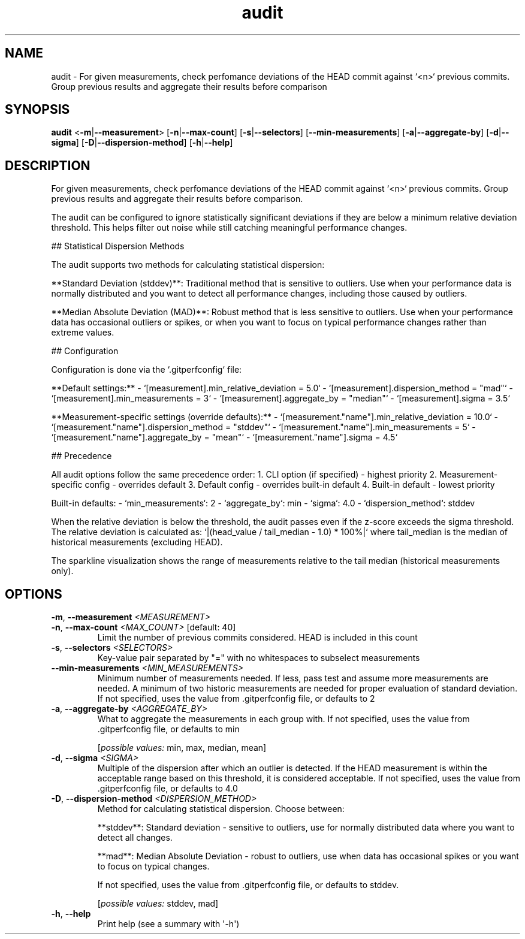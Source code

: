 .ie \n(.g .ds Aq \(aq
.el .ds Aq '
.TH audit 1  "audit " 
.SH NAME
audit \- For given measurements, check perfomance deviations of the HEAD commit against `<n>` previous commits. Group previous results and aggregate their results before comparison
.SH SYNOPSIS
\fBaudit\fR <\fB\-m\fR|\fB\-\-measurement\fR> [\fB\-n\fR|\fB\-\-max\-count\fR] [\fB\-s\fR|\fB\-\-selectors\fR] [\fB\-\-min\-measurements\fR] [\fB\-a\fR|\fB\-\-aggregate\-by\fR] [\fB\-d\fR|\fB\-\-sigma\fR] [\fB\-D\fR|\fB\-\-dispersion\-method\fR] [\fB\-h\fR|\fB\-\-help\fR] 
.SH DESCRIPTION
For given measurements, check perfomance deviations of the HEAD commit against `<n>` previous commits. Group previous results and aggregate their results before comparison.
.PP
The audit can be configured to ignore statistically significant deviations if they are below a minimum relative deviation threshold. This helps filter out noise while still catching meaningful performance changes.
.PP
## Statistical Dispersion Methods
.PP
The audit supports two methods for calculating statistical dispersion:
.PP
**Standard Deviation (stddev)**: Traditional method that is sensitive to outliers. Use when your performance data is normally distributed and you want to detect all performance changes, including those caused by outliers.
.PP
**Median Absolute Deviation (MAD)**: Robust method that is less sensitive to outliers. Use when your performance data has occasional outliers or spikes, or when you want to focus on typical performance changes rather than extreme values.
.PP
## Configuration
.PP
Configuration is done via the `.gitperfconfig` file:
.PP
**Default settings:** \- `[measurement].min_relative_deviation = 5.0` \- `[measurement].dispersion_method = "mad"` \- `[measurement].min_measurements = 3` \- `[measurement].aggregate_by = "median"` \- `[measurement].sigma = 3.5`
.PP
**Measurement\-specific settings (override defaults):** \- `[measurement."name"].min_relative_deviation = 10.0` \- `[measurement."name"].dispersion_method = "stddev"` \- `[measurement."name"].min_measurements = 5` \- `[measurement."name"].aggregate_by = "mean"` \- `[measurement."name"].sigma = 4.5`
.PP
## Precedence
.PP
All audit options follow the same precedence order: 1. CLI option (if specified) \- highest priority 2. Measurement\-specific config \- overrides default 3. Default config \- overrides built\-in default 4. Built\-in default \- lowest priority
.PP
Built\-in defaults: \- `min_measurements`: 2 \- `aggregate_by`: min \- `sigma`: 4.0 \- `dispersion_method`: stddev
.PP
When the relative deviation is below the threshold, the audit passes even if the z\-score exceeds the sigma threshold. The relative deviation is calculated as: `|(head_value / tail_median \- 1.0) * 100%|` where tail_median is the median of historical measurements (excluding HEAD).
.PP
The sparkline visualization shows the range of measurements relative to the tail median (historical measurements only).
.SH OPTIONS
.TP
\fB\-m\fR, \fB\-\-measurement\fR \fI<MEASUREMENT>\fR

.TP
\fB\-n\fR, \fB\-\-max\-count\fR \fI<MAX_COUNT>\fR [default: 40]
Limit the number of previous commits considered. HEAD is included in this count
.TP
\fB\-s\fR, \fB\-\-selectors\fR \fI<SELECTORS>\fR
Key\-value pair separated by "=" with no whitespaces to subselect measurements
.TP
\fB\-\-min\-measurements\fR \fI<MIN_MEASUREMENTS>\fR
Minimum number of measurements needed. If less, pass test and assume more measurements are needed. A minimum of two historic measurements are needed for proper evaluation of standard deviation. If not specified, uses the value from .gitperfconfig file, or defaults to 2
.TP
\fB\-a\fR, \fB\-\-aggregate\-by\fR \fI<AGGREGATE_BY>\fR
What to aggregate the measurements in each group with. If not specified, uses the value from .gitperfconfig file, or defaults to min
.br

.br
[\fIpossible values: \fRmin, max, median, mean]
.TP
\fB\-d\fR, \fB\-\-sigma\fR \fI<SIGMA>\fR
Multiple of the dispersion after which an outlier is detected. If the HEAD measurement is within the acceptable range based on this threshold, it is considered acceptable. If not specified, uses the value from .gitperfconfig file, or defaults to 4.0
.TP
\fB\-D\fR, \fB\-\-dispersion\-method\fR \fI<DISPERSION_METHOD>\fR
Method for calculating statistical dispersion. Choose between:

**stddev**: Standard deviation \- sensitive to outliers, use for normally distributed data where you want to detect all changes.

**mad**: Median Absolute Deviation \- robust to outliers, use when data has occasional spikes or you want to focus on typical changes.

If not specified, uses the value from .gitperfconfig file, or defaults to stddev.
.br

.br
[\fIpossible values: \fRstddev, mad]
.TP
\fB\-h\fR, \fB\-\-help\fR
Print help (see a summary with \*(Aq\-h\*(Aq)
